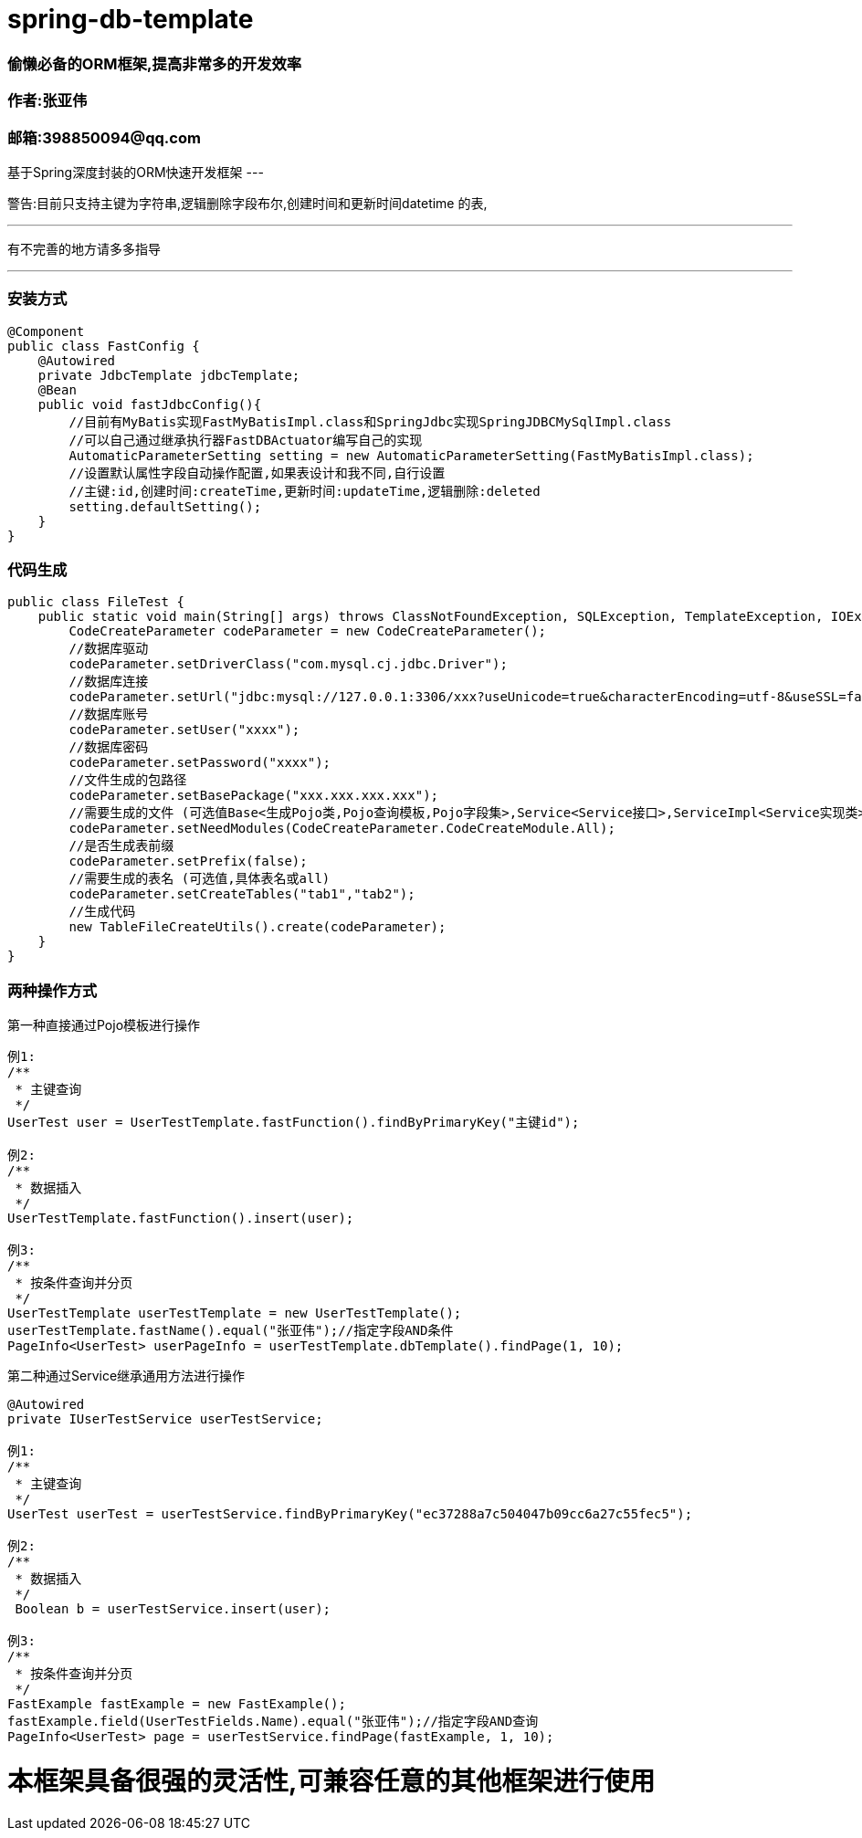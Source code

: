 # spring-db-template

### *偷懒必备的ORM框架,提高非常多的开发效率*
### 作者:张亚伟
### 邮箱:398850094@qq.com

基于Spring深度封装的ORM快速开发框架
---

警告:目前只支持主键为字符串,逻辑删除字段布尔,创建时间和更新时间datetime 的表,

---
有不完善的地方请多多指导

---

### 安装方式

----
@Component
public class FastConfig {
    @Autowired
    private JdbcTemplate jdbcTemplate;
    @Bean
    public void fastJdbcConfig(){
        //目前有MyBatis实现FastMyBatisImpl.class和SpringJdbc实现SpringJDBCMySqlImpl.class
        //可以自己通过继承执行器FastDBActuator编写自己的实现
        AutomaticParameterSetting setting = new AutomaticParameterSetting(FastMyBatisImpl.class);
        //设置默认属性字段自动操作配置,如果表设计和我不同,自行设置
        //主键:id,创建时间:createTime,更新时间:updateTime,逻辑删除:deleted
        setting.defaultSetting();
    }
}
----

### 代码生成

----

public class FileTest {
    public static void main(String[] args) throws ClassNotFoundException, SQLException, TemplateException, IOException {
        CodeCreateParameter codeParameter = new CodeCreateParameter();
        //数据库驱动
        codeParameter.setDriverClass("com.mysql.cj.jdbc.Driver");
        //数据库连接
        codeParameter.setUrl("jdbc:mysql://127.0.0.1:3306/xxx?useUnicode=true&characterEncoding=utf-8&useSSL=false&serverTimezone=UTC");
        //数据库账号
        codeParameter.setUser("xxxx");
        //数据库密码
        codeParameter.setPassword("xxxx");
        //文件生成的包路径
        codeParameter.setBasePackage("xxx.xxx.xxx.xxx");
        //需要生成的文件 (可选值Base<生成Pojo类,Pojo查询模板,Pojo字段集>,Service<Service接口>,ServiceImpl<Service实现类>,Dto<Dto对象>,Dao<Dao对象>, All<上述所有文件>)
        codeParameter.setNeedModules(CodeCreateParameter.CodeCreateModule.All);
        //是否生成表前缀
        codeParameter.setPrefix(false);
        //需要生成的表名 (可选值,具体表名或all)
        codeParameter.setCreateTables("tab1","tab2");
        //生成代码
        new TableFileCreateUtils().create(codeParameter);
    }
}

----


### 两种操作方式



第一种直接通过Pojo模板进行操作

----

例1:
/**
 * 主键查询
 */
UserTest user = UserTestTemplate.fastFunction().findByPrimaryKey("主键id");

例2:
/**
 * 数据插入
 */
UserTestTemplate.fastFunction().insert(user);

例3:
/**
 * 按条件查询并分页
 */
UserTestTemplate userTestTemplate = new UserTestTemplate();
userTestTemplate.fastName().equal("张亚伟");//指定字段AND条件
PageInfo<UserTest> userPageInfo = userTestTemplate.dbTemplate().findPage(1, 10);

----

第二种通过Service继承通用方法进行操作

----
@Autowired
private IUserTestService userTestService;

例1:
/**
 * 主键查询
 */
UserTest userTest = userTestService.findByPrimaryKey("ec37288a7c504047b09cc6a27c55fec5");

例2:
/**
 * 数据插入
 */
 Boolean b = userTestService.insert(user);

例3:
/**
 * 按条件查询并分页
 */
FastExample fastExample = new FastExample();
fastExample.field(UserTestFields.Name).equal("张亚伟");//指定字段AND查询
PageInfo<UserTest> page = userTestService.findPage(fastExample, 1, 10);
----

# 本框架具备很强的灵活性,可兼容任意的其他框架进行使用